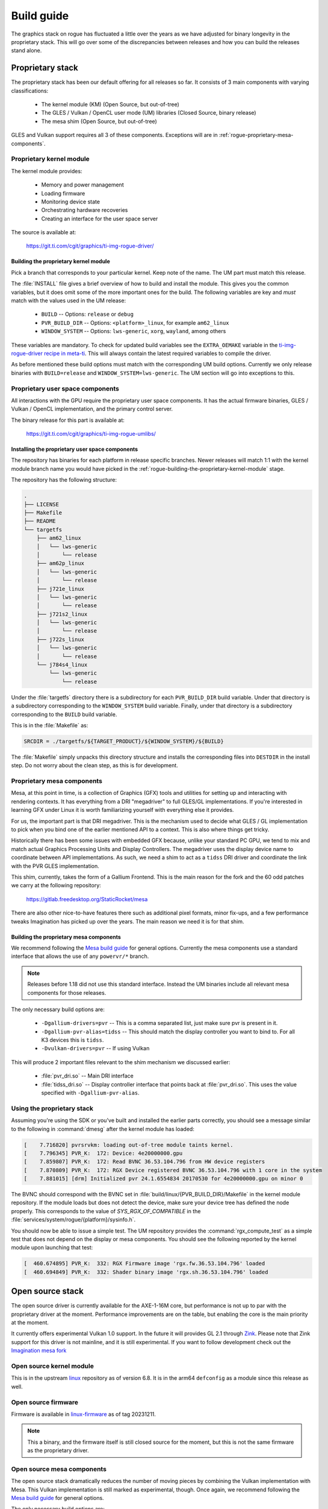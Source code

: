 ###########
Build guide
###########

The graphics stack on rogue has fluctuated a little over the years as we have
adjusted for binary longevity in the proprietary stack. This will go over some
of the discrepancies between releases and how you can build the releases stand
alone.

*****************
Proprietary stack
*****************

The proprietary stack has been our default offering for all releases so far. It
consists of 3 main components with varying classifications:

   - The kernel module (KM) (Open Source, but out-of-tree)
   - The GLES / Vulkan / OpenCL user mode (UM) libraries (Closed Source, binary
     release)
   - The mesa shim (Open Source, but out-of-tree)

GLES and Vulkan support requires all 3 of these components. Exceptions will are
in :ref:`rogue-proprietary-mesa-components`.

Proprietary kernel module
=========================

The kernel module provides:

   - Memory and power management
   - Loading firmware
   - Monitoring device state
   - Orchestrating hardware recoveries
   - Creating an interface for the user space server

The source is available at:

   https://git.ti.com/cgit/graphics/ti-img-rogue-driver/

.. _rogue-building-the-proprietary-kernel-module:

Building the proprietary kernel module
--------------------------------------

Pick a branch that corresponds to your particular kernel. Keep note of the name.
The UM part must match this release.

The :file:`INSTALL` file gives a brief overview of how to build and install the
module. This gives you the common variables, but it does omit some of the more
important ones for the build. The following variables are key and *must* match
with the values used in the UM release:

   - ``BUILD`` -- Options: ``release`` or ``debug``
   - ``PVR_BUILD_DIR`` -- Options: ``<platform>_linux``, for example ``am62_linux``
   - ``WINDOW_SYSTEM`` -- Options: ``lws-generic``, ``xorg``, ``wayland``, among
     others

These variables are mandatory. To check for updated build variables see the
``EXTRA_OEMAKE`` variable in the `ti-img-rogue-driver recipe in meta-ti`_. This
will always contain the latest required variables to compile the driver.

.. _ti-img-rogue-driver recipe in meta-ti: https://git.ti.com/cgit/arago-project/meta-ti/tree/meta-ti-bsp/recipes-bsp/powervr-drivers/ti-img-rogue-driver_24.1.6554834.bb?h=10.01.09

As before mentioned these build options must match with the corresponding UM
build options. Currently we only release binaries with ``BUILD=release`` and
``WINDOW_SYSTEM=lws-generic``. The UM section will go into exceptions to this.


Proprietary user space components
=================================

All interactions with the GPU require the proprietary user space components. It
has the actual firmware binaries, GLES / Vulkan / OpenCL implementation, and the
primary control server.

The binary release for this part is available at:

   https://git.ti.com/cgit/graphics/ti-img-rogue-umlibs/

Installing the proprietary user space components
------------------------------------------------

The repository has binaries for each platform in release specific branches.
Newer releases will match 1:1 with the kernel module branch name you would have
picked in the :ref:`rogue-building-the-proprietary-kernel-module` stage.

The repository has the following structure:

.. code-block:: text

   .
   ├── LICENSE
   ├── Makefile
   ├── README
   └── targetfs
       ├── am62_linux
       │   └── lws-generic
       │       └── release
       ├── am62p_linux
       │   └── lws-generic
       │       └── release
       ├── j721e_linux
       │   └── lws-generic
       │       └── release
       ├── j721s2_linux
       │   └── lws-generic
       │       └── release
       ├── j722s_linux
       │   └── lws-generic
       │       └── release
       └── j784s4_linux
           └── lws-generic
               └── release

Under the :file:`targetfs` directory there is a subdirectory for each
``PVR_BUILD_DIR`` build variable. Under that directory is a subdirectory
corresponding to the ``WINDOW_SYSTEM`` build variable. Finally, under that
directory is a subdirectory corresponding to the ``BUILD`` build variable.

This is in the :file:`Makefile` as:

.. code-block:: Makefile

   SRCDIR = ./targetfs/${TARGET_PRODUCT}/${WINDOW_SYSTEM}/${BUILD}

The :file:`Makefile` simply unpacks this directory structure and installs the
corresponding files into ``DESTDIR`` in the install step. Do not worry about the
clean step, as this is for development.

.. _rogue-proprietary-mesa-components:

Proprietary mesa components
===========================

Mesa, at this point in time, is a collection of Graphics (GFX) tools and
utilities for setting up and interacting with rendering contexts. It has
everything from a DRI "megadriver" to full GLES/GL implementations. If you're
interested in learning GFX under Linux it is worth familiarizing yourself with
everything else it provides.

For us, the important part is that DRI megadriver. This is the mechanism used to
decide what GLES / GL implementation to pick when you bind one of the earlier
mentioned API to a context. This is also where things get tricky.

Historically there has been some issues with embedded GFX because, unlike your
standard PC GPU, we tend to mix and match actual Graphics Processing Units and
Display Controllers. The megadriver uses the display device name to coordinate
between API implementations. As such, we need a shim to act as a ``tidss`` DRI
driver and coordinate the link with the PVR GLES implementation.

This shim, currently, takes the form of a Gallium Frontend. This is the main
reason for the fork and the 60 odd patches we carry at the following repository:

   https://gitlab.freedesktop.org/StaticRocket/mesa

There are also other nice-to-have features there such as additional pixel
formats, minor fix-ups, and a few performance tweaks Imagination has picked up
over the years. The main reason we need it is for that shim.

Building the proprietary mesa components
----------------------------------------

We recommend following the `Mesa build guide`_ for general options. Currently
the mesa components use a standard interface that allows the use of any
``powervr/*`` branch.

.. note::

   Releases before 1.18 did not use this standard interface. Instead the UM
   binaries include all relevant mesa components for those releases.

The only necessary build options are:

   - ``-Dgallium-drivers=pvr`` -- This is a comma separated list, just make sure
     pvr is present in it.

   - ``-Dgallium-pvr-alias=tidss`` -- This should match the display controller
     you want to bind to. For all K3 devices this is ``tidss``.

   - ``-Dvulkan-drivers=pvr`` -- If using Vulkan

This will produce 2 important files relevant to the shim mechanism we discussed
earlier:

   - :file:`pvr_dri.so` -- Main DRI interface

   - :file:`tidss_dri.so` -- Display controller interface that points back at
     :file:`pvr_dri.so`. This uses the value specified with
     ``-Dgallium-pvr-alias``.

Using the proprietary stack
===========================

Assuming you're using the SDK or you've built and installed the earlier parts
correctly, you should see a message similar to the following in :command:`dmesg`
after the kernel module has loaded:

.. code-block:: dmesg

   [    7.716820] pvrsrvkm: loading out-of-tree module taints kernel.
   [    7.796345] PVR_K:  172: Device: 4e20000000.gpu
   [    7.859807] PVR_K:  172: Read BVNC 36.53.104.796 from HW device registers
   [    7.870809] PVR_K:  172: RGX Device registered BVNC 36.53.104.796 with 1 core in the system
   [    7.881015] [drm] Initialized pvr 24.1.6554834 20170530 for 4e20000000.gpu on minor 0

The BVNC should correspond with the BVNC set in
:file:`build/linux/{PVR_BUILD_DIR}/Makefile` in the kernel module repository. If
the module loads but does not detect the device, make sure your device tree has
defined the node properly. This corresponds to the value of
`SYS_RGX_OF_COMPATIBLE` in the
:file:`services/system/rogue/{platform}/sysinfo.h`.

You should now be able to issue a simple test. The UM repository provides the
:command:`rgx_compute_test` as a simple test that does not depend on the display
or mesa components. You should see the following reported by the kernel module
upon launching that test:

.. code-block:: dmesg

   [  460.674895] PVR_K:  332: RGX Firmware image 'rgx.fw.36.53.104.796' loaded
   [  460.694849] PVR_K:  332: Shader binary image 'rgx.sh.36.53.104.796' loaded

*****************
Open source stack
*****************

The open source driver is currently available for the AXE-1-16M core, but
performance is not up to par with the proprietary driver at the moment.
Performance improvements are on the table, but enabling the core is the main
priority at the moment.

It currently offers experimental Vulkan 1.0 support. In the future it will
provides GL 2.1 through `Zink <https://docs.mesa3d.org/drivers/zink.html>`_.
Please note that Zink support for this driver is not mainline, and it is still
experimental. If you want to follow development check out the `Imagination mesa
fork <https://gitlab.freedesktop.org/imagination/mesa>`_

Open source kernel module
=========================

This is in the upstream `linux
<https://git.kernel.org/pub/scm/linux/kernel/git/torvalds/linux.git>`_
repository as of version 6.8. It is in the arm64 ``defconfig`` as a module since
this release as well.

Open source firmware
====================

Firmware is available in `linux-firmware
<https://git.kernel.org/pub/scm/linux/kernel/git/firmware/linux-firmware.git>`_
as of tag 20231211.

.. note::

   This a binary, and the firmware itself is still closed source for the moment,
   but this is not the same firmware as the proprietary driver.

Open source mesa components
===========================

The open source stack dramatically reduces the number of moving pieces by
combining the Vulkan implementation with Mesa. This Vulkan implementation is
still marked as experimental, though. Once again, we recommend following the
`Mesa build guide`_ for general options.

The only necessary build options are:

   - ``-Dvulkan-drivers=imagination-experimental`` -- Enable the experimental
     AXE Vulkan driver

   - ``-Dimagination-srv=true`` -- Enable the open control server

   - ``-Dgallium-drivers=zink`` -- Enable GL 2.1 through Zink

Using the open source stack
===========================

After collecting the earlier artifacts you should be able to see the following
message in :command:`dmesg`:

.. code-block:: dmesg

   [    8.489877] powervr fd00000.gpu: [drm] loaded firmware powervr/rogue_33.15.11.3_v1.fw
   [    8.489916] powervr fd00000.gpu: [drm] FW version v1.0 (build 6503725 OS)
   [    8.543073] [drm] Initialized powervr 1.0.0 for fd00000.gpu on minor 1

Once again, if the module loaded but you do not see the device registering, make
sure the device tree node matches the binding provided in the upstream kernel.

At this point you should be able to run a simple test. The tool
:command:`vulkaninfo` from the package ``vulkan-tools`` is useful for printing
information about available Vulkan implementations.

The following will print a brief summary:

.. code-block::

   root@am62xx-evm:~# PVR_I_WANT_A_BROKEN_VULKAN_DRIVER=1 vulkaninfo --summary
   MESA: debug: Found compatible render device '/dev/dri/renderD128'.
   MESA: debug: Found compatible display device '/dev/dri/card0'.
   MESA: error: No hard coded idfwdf program. Returning empty program.
   MESA: error: No hard coded passthrough vertex shader. Returning empty shader.
   MESA: debug: Format VK_FORMAT_X8_D24_UNORM_PACK32(125) not supported
   MESA: debug: Format VK_FORMAT_D16_UNORM_S8_UINT(128) not supported
   MESA: debug: Format VK_FORMAT_D32_SFLOAT_S8_UINT(130) not supported
   MESA: debug: Format VK_FORMAT_X8_D24_UNORM_PACK32(125) not supported
   MESA: debug: Format VK_FORMAT_D16_UNORM_S8_UINT(128) not supported
   MESA: debug: Format VK_FORMAT_D32_SFLOAT_S8_UINT(130) not supported
   ==========
   VULKANINFO
   ==========

   Vulkan Instance Version: 1.3.275


   Instance Extensions: count = 16
   -------------------------------
   VK_EXT_debug_report                    : extension revision 10
   VK_EXT_debug_utils                     : extension revision 2
   VK_EXT_headless_surface                : extension revision 1
   VK_KHR_device_group_creation           : extension revision 1
   VK_KHR_display                         : extension revision 23
   VK_KHR_external_fence_capabilities     : extension revision 1
   VK_KHR_external_memory_capabilities    : extension revision 1
   VK_KHR_external_semaphore_capabilities : extension revision 1
   VK_KHR_get_display_properties2         : extension revision 1
   VK_KHR_get_physical_device_properties2 : extension revision 2
   VK_KHR_get_surface_capabilities2       : extension revision 1
   VK_KHR_portability_enumeration         : extension revision 1
   VK_KHR_surface                         : extension revision 25
   VK_KHR_surface_protected_capabilities  : extension revision 1
   VK_KHR_wayland_surface                 : extension revision 6
   VK_LUNARG_direct_driver_loading        : extension revision 1

   Instance Layers:
   ----------------

   Devices:
   ========
   GPU0:
      apiVersion         = 1.0.296
      driverVersion      = 101068899
      vendorID           = 0x1010
      deviceID           = 0x33011003
      deviceType         = PHYSICAL_DEVICE_TYPE_INTEGRATED_GPU
      deviceName         = PowerVR A-Series AXE-1-16M
   GPU1:
      apiVersion         = 1.3.255
      driverVersion      = 0.0.1
      vendorID           = 0x10005
      deviceID           = 0x0000
      deviceType         = PHYSICAL_DEVICE_TYPE_CPU
      deviceName         = llvmpipe (LLVM 18.1.6, 128 bits)
      driverID           = DRIVER_ID_MESA_LLVMPIPE
      driverName         = llvmpipe
      driverInfo         = Mesa 23.2.1 (git-0e75e7ded3) (LLVM 18.1.6)
      conformanceVersion = 1.3.1.1
      deviceUUID         = 6d657361-3233-2e32-2e31-000000000000
      driverUUID         = 6c6c766d-7069-7065-5555-494400000000

.. _Mesa build guide: https://docs.mesa3d.org/install.html


